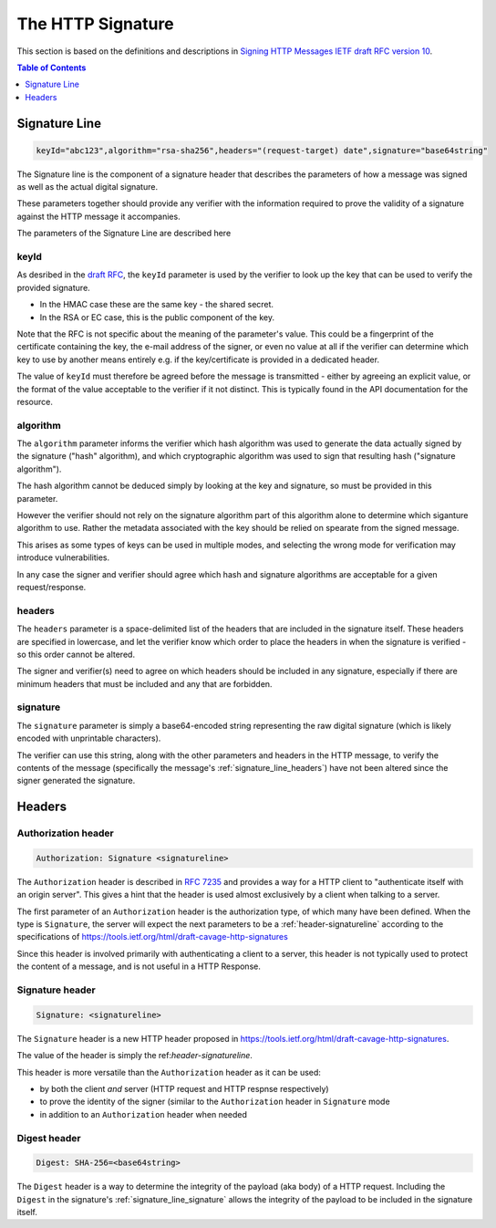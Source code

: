 =========================
The HTTP Signature
=========================

This section is based on the definitions and descriptions in
`Signing HTTP Messages IETF draft RFC version 10
<https://tools.ietf.org/html/draft-cavage-http-signatures-10>`_.

.. contents:: Table of Contents
   :depth: 1
   :local:

.. _header-signatureline:

Signature Line
===============

.. code-block:: text

  keyId="abc123",algorithm="rsa-sha256",headers="(request-target) date",signature="base64string"

The Signature line is the component of a signature header that describes the
parameters of how a message was signed as well as the actual digital signature.

These parameters together should provide any verifier with the information
required to prove the validity of a signature against the HTTP message it
accompanies.

The parameters of the Signature Line are described here

.. _signature_line_keyid:

keyId
------

As desribed in the `draft RFC <https://tools.ietf.org/html/draft-cavage-http-signatures-10#section-2.1.4>`_,
the ``keyId`` parameter is used by the verifier to look up the key that can
be used to verify the provided signature.

- In the HMAC case these are the same key - the shared secret.
- In the RSA or EC case, this is the public component of the key.

Note that the RFC is not specific about the meaning of the parameter's value.
This could be a fingerprint of the certificate containing the key, the
e-mail address of the signer, or even no value at all if the verifier can
determine which key to use by another means entirely e.g. if the key/certificate
is provided in a dedicated header.

The value of ``keyId`` must therefore be agreed before the message is
transmitted - either by agreeing an explicit value, or the format of the
value acceptable to the verifier if it not distinct.
This is typically found in the API documentation for the resource.

.. _signature_line_algorithm:

algorithm
----------

The ``algorithm`` parameter informs the verifier which hash algorithm was used
to generate the data actually signed by the signature ("hash" algorithm),
and which cryptographic algorithm was used to sign that resulting hash
("signature algorithm").

The hash algorithm cannot be deduced simply by looking at the key and
signature, so must be provided in this parameter.

However the verifier should not rely on the signature algorithm part
of this algorithm alone to determine which siganture algorithm to use.
Rather the metadata associated with the key should be relied on spearate
from the signed message.

This arises as some types of keys can be used in multiple modes, and
selecting the wrong mode for verification may introduce vulnerabilities.

In any case the signer and verifier should agree which hash and signature
algorithms are acceptable for a given request/response.

.. _signature_line_headers:

headers
--------

The ``headers`` parameter is a space-delimited list of the headers that are
included in the signature itself. These headers are specified in lowercase,
and let the verifier know which order to place the headers in when the
signature is verified - so this order cannot be altered.

The signer and verifier(s) need to agree on which headers should be included
in any signature, especially if there are minimum headers that must be included
and any that are forbidden.

.. _signature_line_signature:

signature
----------

The ``signature`` parameter is simply a base64-encoded string representing
the raw digital signature (which is likely encoded with unprintable characters).

The verifier can use this string, along with the other parameters and headers
in the HTTP message, to verify the contents of the message (specifically the
message's :ref:`signature_line_headers`) have not been altered since the signer
generated the signature.

Headers
==========

.. _header-authorization:

Authorization header
--------------------

.. code-block:: text

  Authorization: Signature <signatureline>

The ``Authorization`` header is described in
:rfc:`7235#section-4.2` and provides
a way for a HTTP client to "authenticate itself with an origin server". This
gives a hint that the header is used almost exclusively by a client
when talking to a server.

The first parameter of an ``Authorization`` header is the authorization type,
of which many have been defined. When the type is ``Signature``, the server
will expect the next parameters to be a :ref:`header-signatureline` according
to the specifications of
`<https://tools.ietf.org/html/draft-cavage-http-signatures>`_

Since this header is involved primarily with authenticating a client to a
server, this header is not typically used to protect the content of a
message, and is not useful in a HTTP Response.

.. _header-signature:

Signature header
----------------

.. code-block:: text

  Signature: <signatureline>

The ``Signature`` header is a new HTTP header proposed in
`<https://tools.ietf.org/html/draft-cavage-http-signatures>`_.

The value of the header is simply the ref:`header-signatureline`.

This header is more versatile than the ``Authorization`` header as it can
be used:

- by both the client *and* server (HTTP request and HTTP respnse respectively)
- to prove the identity of the signer (similar to the ``Authorization`` header
  in ``Signature`` mode
- in addition to an ``Authorization`` header when needed

Digest header
-------------

.. code-block:: text

  Digest: SHA-256=<base64string>

The ``Digest`` header is a way to determine the integrity of the payload
(aka body) of a HTTP request. Including the ``Digest`` in the signature's
:ref:`signature_line_signature` allows the integrity of the payload to be
included in the signature itself.